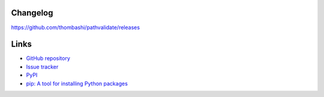 Changelog
==========
https://github.com/thombashi/pathvalidate/releases


Links
=====
- `GitHub repository <https://github.com/thombashi/pathvalidate>`__
- `Issue tracker <https://github.com/thombashi/pathvalidate/issues>`__
- `PyPI <https://pypi.org/project/pathvalidate>`__
- `pip: A tool for installing Python packages <https://pip.pypa.io/en/stable/>`__
